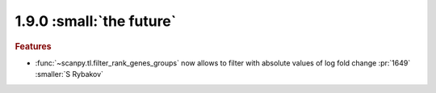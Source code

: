 1.9.0 :small:`the future`
~~~~~~~~~~~~~~~~~~~~~~~~~

.. rubric:: Features

- :func:`~scanpy.tl.filter_rank_genes_groups` now allows to filter with absolute values of log fold change :pr:`1649` :smaller:`S Rybakov`
